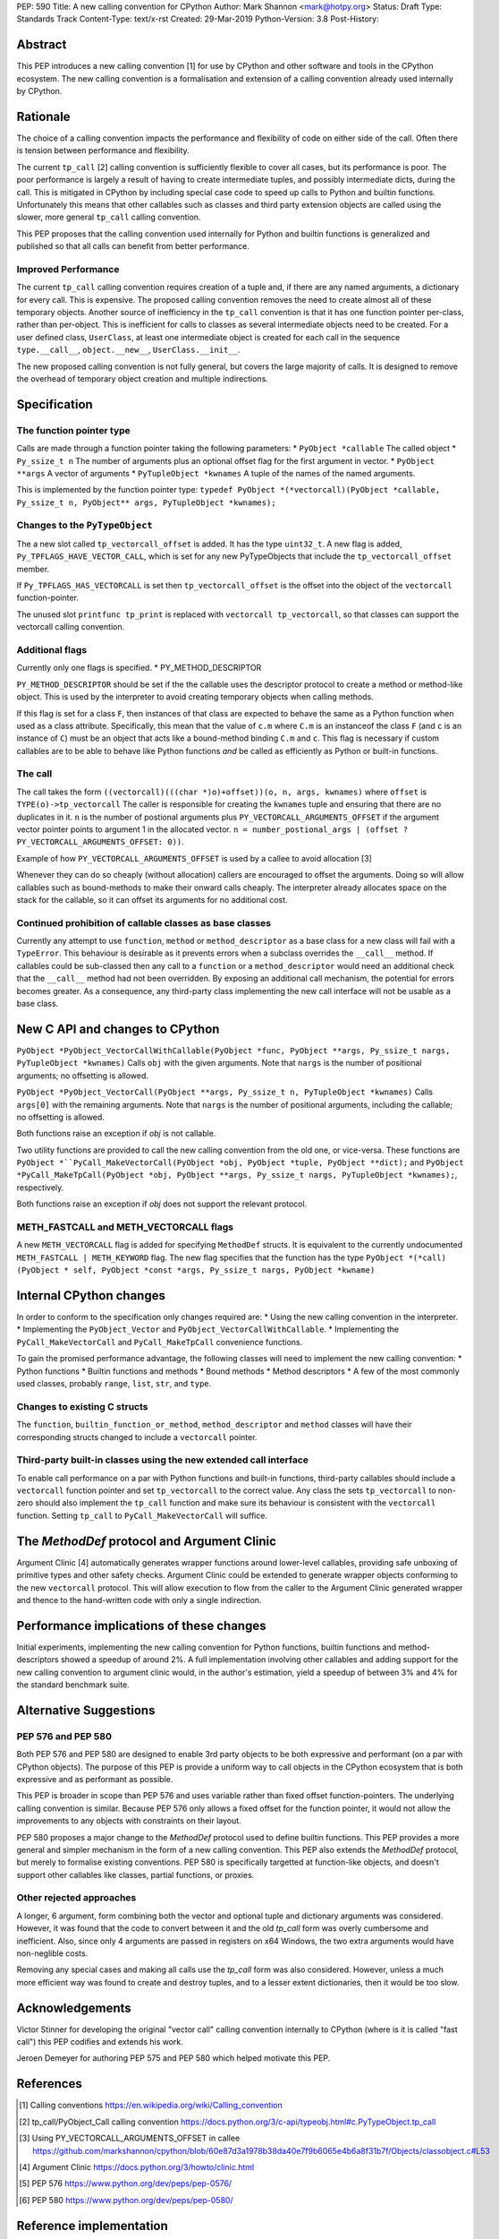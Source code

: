 PEP: 590
Title: A new calling convention for CPython
Author: Mark Shannon <mark@hotpy.org>
Status: Draft
Type: Standards Track
Content-Type: text/x-rst
Created: 29-Mar-2019
Python-Version: 3.8
Post-History: 

Abstract
========

This PEP introduces a new calling convention [1] for use by CPython and other software and tools in the CPython ecosystem.
The new calling convention is a formalisation and extension of a calling convention already used internally by CPython.

Rationale
=========

The choice of a calling convention impacts the performance and flexibility of code on either side of the call.
Often there is tension between performance and flexibility.

The current ``tp_call`` [2] calling convention is sufficiently flexible to cover all cases, but its performance is poor.
The poor performance is largely a result of having to create intermediate tuples, and possibly intermediate dicts, during the call. 
This is mitigated in CPython by including special case code to speed up calls to Python and builtin functions.
Unfortunately this means that other callables such as classes and third party extension objects are called using the 
slower, more general ``tp_call`` calling convention.

This PEP proposes that the calling convention used internally for Python and builtin functions is generalized and published
so that all calls can benefit from better performance.

Improved Performance
--------------------

The current ``tp_call`` calling convention requires creation of a tuple and, if there are any named arguments, a dictionary for every call.
This is expensive. The proposed calling convention removes the need to create almost all of these temporary objects.
Another source of inefficiency in the ``tp_call`` convention is that it has one function pointer per-class, rather than per-object. This is inefficient for calls to classes as several intermediate objects need to be created. For a user defined class, ``UserClass``, at least one intermediate object is created for each call in the sequence ``type.__call__``, ``object.__new__``, ``UserClass.__init__``.

The new proposed calling convention is not fully general, but covers the large majority of calls.
It is designed to remove the overhead of temporary object creation and multiple indirections.

Specification
=============

The function pointer type
-------------------------

Calls are made through a function pointer taking the following parameters:
* ``PyObject *callable`` The called object
* ``Py_ssize_t n`` The number of arguments plus an optional offset flag for the first argument in vector.
* ``PyObject **args`` A vector of arguments
* ``PyTupleObject *kwnames`` A tuple of the names of the named arguments.

This is implemented by the function pointer type:
``typedef PyObject *(*vectorcall)(PyObject *callable, Py_ssize_t n, PyObject** args, PyTupleObject *kwnames);``

Changes to the ``PyTypeObject``
-------------------------------

The a new slot called ``tp_vectorcall_offset`` is added. It has the type ``uint32_t``.
A new flag is added, ``Py_TPFLAGS_HAVE_VECTOR_CALL``, which is set for any new PyTypeObjects that include the
``tp_vectorcall_offset`` member.

If ``Py_TPFLAGS_HAS_VECTORCALL`` is set then ``tp_vectorcall_offset`` is the offset
into the object of the ``vectorcall`` function-pointer.

The unused slot ``printfunc tp_print`` is replaced with ``vectorcall tp_vectorcall``, so that classes 
can support the vectorcall calling convention.

Additional flags
----------------

Currently only one flags is specified.
* PY_METHOD_DESCRIPTOR

``PY_METHOD_DESCRIPTOR`` should be set if the the callable uses the descriptor protocol to create a method or method-like object.
This is used by the interpreter to avoid creating temporary objects when calling methods.

If this flag is set for a class ``F``, then instances of that class are expected to behave the same as a Python function when used as a class attribute.
Specifically, this mean that the value of ``c.m`` where ``C.m`` is an instanceof the class ``F`` (and ``c`` is an instance of ``C``) 
must be an object that acts like a bound-method binding ``C.m`` and ``c``.
This flag is necessary if custom callables are to be able to behave like Python functions *and* be called as efficiently as Python or built-in functions.

The call
--------

The call takes the form ``((vectorcall)(((char *)o)+offset))(o, n, args, kwnames)`` where
``offset`` is ``TYPE(o)->tp_vectorcall``
The caller is responsible for creating the ``kwnames`` tuple and ensuring that there are no duplicates in it.
``n`` is the number of postional arguments plus ``PY_VECTORCALL_ARGUMENTS_OFFSET`` if the argument vector pointer points to argument 1 in the
allocated vector.
``n = number_postional_args | (offset ? PY_VECTORCALL_ARGUMENTS_OFFSET: 0))``.

Example of how ``PY_VECTORCALL_ARGUMENTS_OFFSET`` is used by a callee to avoid allocation [3]

Whenever they can do so cheaply (without allocation) callers are encouraged to offset the arguments. 
Doing so will allow callables such as bound-methods to make their onward calls cheaply.
The interpreter already allocates space on the stack for the callable, so it can offset its arguments for no additional cost.

Continued prohibition of callable classes as base classes
---------------------------------------------------------

Currently any attempt to use ``function``, ``method`` or ``method_descriptor`` as a base class for a new class will fail with a ``TypeError``. 
This behaviour is desirable as it prevents errors when a subclass overrides the ``__call__`` method. 
If callables could be sub-classed then any call to a ``function`` or a ``method_descriptor`` would need an additional check that the ``__call__`` method had not been overridden. By exposing an additional call mechanism, the potential for errors  becomes greater. As a consequence, any third-party class implementing the new call interface will not be usable as a base class.

New C API and changes to CPython
================================

``PyObject *PyObject_VectorCallWithCallable(PyObject *func, PyObject **args, Py_ssize_t nargs, PyTupleObject *kwnames)``
Calls ``obj`` with the given arguments.
Note that ``nargs`` is the number of positional arguments; no offsetting is allowed.

``PyObject *PyObject_VectorCall(PyObject **args, Py_ssize_t n, PyTupleObject *kwnames)``
Calls ``args[0]`` with the remaining arguments.
Note that ``nargs`` is the number of positional arguments, including the callable; no offsetting is allowed.

Both functions raise an exception if `obj` is not callable.

Two utility functions are provided to call the new calling convention from the old one, or vice-versa.
These functions are ``PyObject *``PyCall_MakeVectorCall(PyObject *obj, PyObject *tuple, PyObject **dict);`` and
``PyObject *PyCall_MakeTpCall(PyObject *obj, PyObject **args, Py_ssize_t nargs, PyTupleObject *kwnames);``, respectively.

Both functions raise an exception if `obj` does not support the relevant protocol.

METH_FASTCALL and METH_VECTORCALL flags
---------------------------------------

A new ``METH_VECTORCALL`` flag is added for specifying ``MethodDef`` structs. It is equivalent to the currently undocumented ``METH_FASTCALL | METH_KEYWORD`` flag.
The new flag specifies that the function has the type ``PyObject *(*call) (PyObject * self, PyObject *const *args, Py_ssize_t nargs, PyObject *kwname)``

Internal CPython changes
========================

In order to conform to the specification only changes required are:
* Using the new calling convention in the interpreter.
* Implementing the ``PyObject_Vector`` and ``PyObject_VectorCallWithCallable``.
* Implementing the ``PyCall_MakeVectorCall`` and ``PyCall_MakeTpCall`` convenience functions.

To gain the promised performance advantage, the following classes will need to implement the new calling convention:
* Python functions
* Builtin functions and methods
* Bound methods
* Method descriptors
* A few of the most commonly used classes, probably ``range``, ``list``, ``str``, and ``type``.

Changes to existing C structs
-----------------------------

The ``function``, ``builtin_function_or_method``, ``method_descriptor`` and ``method`` classes will have their corresponding structs changed to
include a ``vectorcall`` pointer.

Third-party built-in classes using the new extended call interface
------------------------------------------------------------------

To enable call performance on a par with Python functions and built-in functions, third-party callables should include a ``vectorcall`` function pointer
and set ``tp_vectorcall`` to the correct value.
Any class the sets ``tp_vectorcall`` to non-zero should also implement the ``tp_call`` function and make sure its behaviour is consistent with the ``vectorcall`` function.
Setting ``tp_call`` to ``PyCall_MakeVectorCall`` will suffice.

The `MethodDef` protocol and Argument Clinic
============================================

Argument Clinic [4] automatically generates wrapper functions around lower-level callables, providing safe unboxing of primitive types and
other safety checks. 
Argument Clinic could be extended to generate wrapper objects conforming to the new ``vectorcall`` protocol. 
This will allow execution to flow from the caller to the Argument Clinic generated wrapper and 
thence to the hand-written code with only a single indirection.

Performance implications of these changes
=========================================

Initial experiments, implementing the new calling convention for Python  functions, builtin functions and method-descriptors showed a
speedup of around 2%. A full implementation involving other callables and adding support for the new calling convention to argument
clinic would, in the author's estimation, yield a speedup of between 3% and 4% for the standard benchmark suite.


Alternative Suggestions
=======================

PEP 576 and PEP 580
-------------------

Both PEP 576 and PEP 580 are designed to enable 3rd party objects to be both expressive and performant (on a par with 
CPython objects). The purpose of this PEP is provide a uniform way to call objects in the CPython ecosystem that is 
both expressive and as performant as possible.

This PEP is broader in scope than PEP 576 and uses variable rather than fixed offset function-pointers. 
The underlying calling convention is similar. Because PEP 576 only allows a fixed offset for the function pointer, 
it would not allow the improvements to any objects with constraints on their layout.

PEP 580 proposes a major change to the `MethodDef` protocol used to define builtin functions. 
This PEP provides a more general and simpler mechanism in the form of a new calling convention.
This PEP also extends the `MethodDef` protocol, but merely to formalise existing conventions.
PEP 580 is specifically targetted at function-like objects, and doesn't support other callables like classes, partial functions,
or proxies.

Other rejected approaches
-------------------------

A longer, 6 argument, form combining both the vector and optional tuple and dictionary arguments was considered.
However, it was found that the code to convert between it and the old `tp_call` form was overly cumbersome and inefficient.
Also, since only 4 arguments are passed in registers on x64 Windows, the two extra arguments would have non-neglible costs.

Removing any special cases and making all calls use the `tp_call` form was also considered.
However, unless a much more efficient way was found to create and destroy tuples, and to a lesser extent dictionaries,
then it would be too slow.

Acknowledgements
================

Victor Stinner for developing the original "vector call" calling convention internally to CPython (where is it is called "fast call")
this PEP codifies and extends his work.

Jeroen Demeyer for authoring PEP 575 and PEP 580 which helped motivate this PEP.

References
==========

.. [1] Calling conventions
   https://en.wikipedia.org/wiki/Calling_convention
.. [2] tp_call/PyObject_Call calling convention
   https://docs.python.org/3/c-api/typeobj.html#c.PyTypeObject.tp_call
.. [3] Using PY_VECTORCALL_ARGUMENTS_OFFSET in callee
   https://github.com/markshannon/cpython/blob/60e87d3a1978b38da40e7f9b6065e4b6a8f31b7f/Objects/classobject.c#L53
.. [4] Argument Clinic
   https://docs.python.org/3/howto/clinic.html
.. [5] PEP 576
   https://www.python.org/dev/peps/pep-0576/
.. [6] PEP 580
   https://www.python.org/dev/peps/pep-0580/



Reference implementation
========================

A draft implementation can be found at https://github.com/markshannon/cpython/tree/new-calling-convention


Copyright
=========

This document has been placed in the public domain.



..
   Local Variables:
   mode: indented-text
   indent-tabs-mode: nil
   sentence-end-double-space: t
   fill-column: 70
   coding: utf-8
   End:
